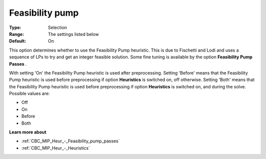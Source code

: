 .. _CBC_MIP_Heur_-_Feasibility_pump:


Feasibility pump
================



:Type:	Selection	
:Range:	The settings listed below	
:Default:	On	



This option determines whether to use the Feasibility Pump heuristic. This is due to Fischetti and Lodi and uses a sequence of LPs to try and get an integer feasible solution. Some fine tuning is available by the option **Feasibility Pump Passes** .



With setting 'On' the Feasibility Pump heuristic is used after preprocessing. Setting 'Before' means that the Feasibility Pump heuristic is used before preprocessing if option **Heuristics**  is switched on, off otherwise. Setting 'Both' means that the Feasibility Pump heuristic is used before preprocessing if option **Heuristics**  is switched on, and during the solve. Possible values are:



*	Off
*	On
*	Before
*	Both




**Learn more about** 

*	:ref:`CBC_MIP_Heur_-_Feasibility_pump_passes`  
*	:ref:`CBC_MIP_Heur_-_Heuristics`  
